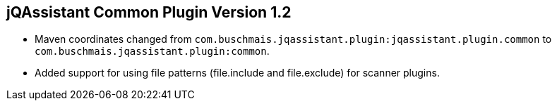 == jQAssistant Common Plugin Version 1.2

- Maven coordinates changed from `com.buschmais.jqassistant.plugin:jqassistant.plugin.common`
  to `com.buschmais.jqassistant.plugin:common`.
- Added support for using file patterns (file.include and file.exclude) for scanner plugins.

